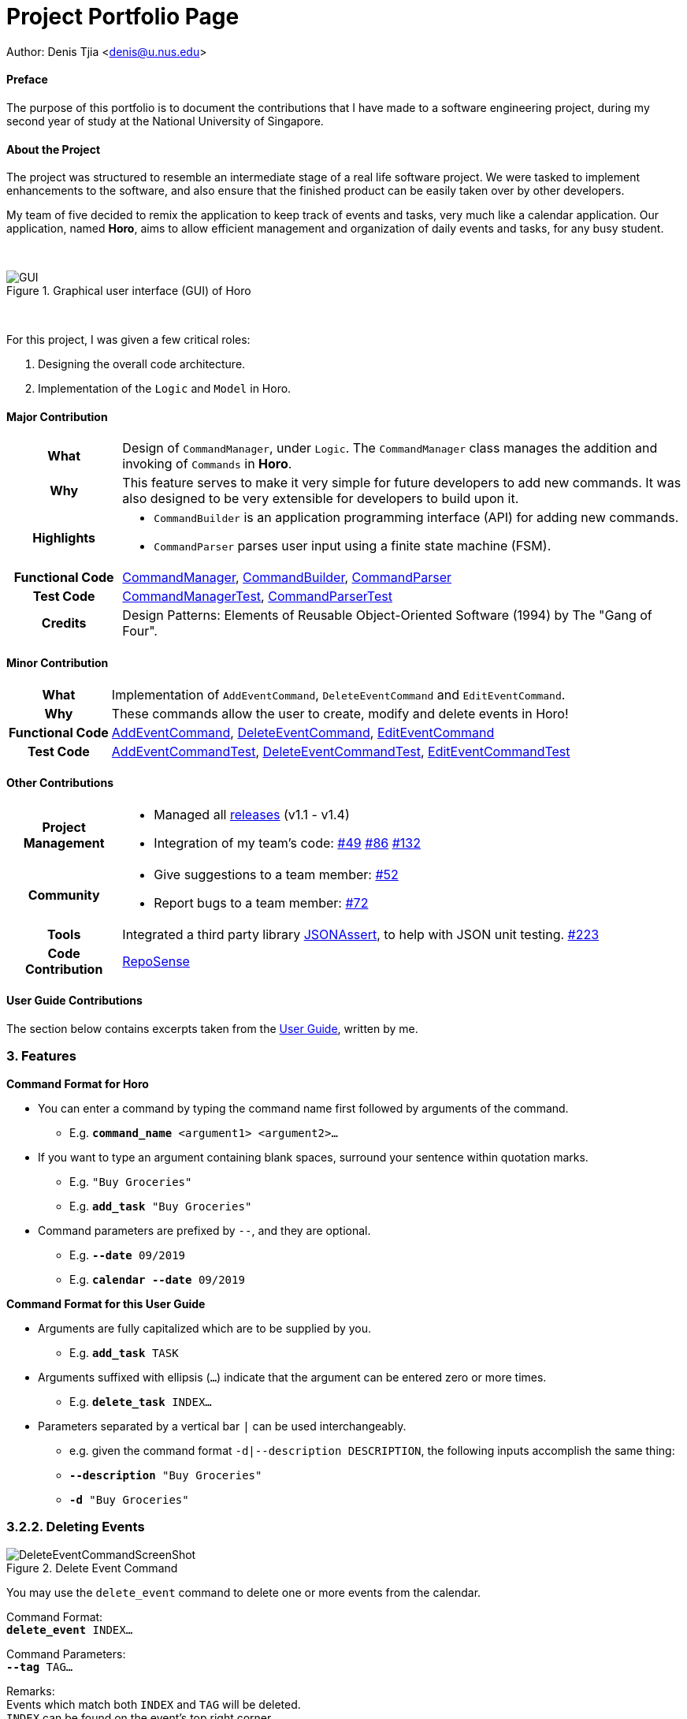 = Project Portfolio Page
:imagesdir: ../images
:docinfodir: ../docs

Author: Denis Tjia <denis@u.nus.edu>

==== Preface

The purpose of this portfolio is to document the contributions that I have made to a software engineering project, during my second year of study at the National University of Singapore.

==== About the Project

The project was structured to resemble an intermediate stage of a real life software project.
We were tasked to implement enhancements to the software, and also ensure that the finished product can be easily taken over by other developers.

My team of five decided to remix the application to keep track of events and tasks, very much like a calendar application.
Our application, named *Horo*, aims to allow efficient management and organization of daily events and tasks, for any busy student.

{empty} +

.Graphical user interface (GUI) of Horo
image::Ui.png[GUI]

{empty} +

For this project, I was given a few critical roles:

. Designing the overall code architecture.
. Implementation of the `Logic` and `Model` in Horo.

<<<

==== Major Contribution

[cols="1h, 5a"]
|===
| What
| Design of `CommandManager`, under `Logic`.
The `CommandManager` class manages the addition and invoking of `Commands` in *Horo*.

| Why
| This feature serves to make it very simple for future developers to add new commands.
It was also designed to be very extensible for developers to build upon it.

| Highlights
|
- `CommandBuilder` is an application programming interface (API) for adding new commands.
- `CommandParser` parses user input using a finite state machine (FSM).

| Functional Code
|
https://github.com/AY1920S1-CS2103T-F12-1/main/blob/master/src/main/java/seedu/address/logic/CommandManager.java[CommandManager],
https://github.com/AY1920S1-CS2103T-F12-1/main/blob/master/src/main/java/seedu/address/logic/commands/CommandBuilder.java[CommandBuilder],
https://github.com/AY1920S1-CS2103T-F12-1/main/blob/master/src/main/java/seedu/address/logic/parser/CommandParser.java[CommandParser]

| Test Code
|
https://github.com/AY1920S1-CS2103T-F12-1/main/blob/master/src/test/java/seedu/address/logic/CommandManagerTest.java[CommandManagerTest],
https://github.com/AY1920S1-CS2103T-F12-1/main/blob/master/src/test/java/seedu/address/logic/parser/CommandParserTest.java[CommandParserTest]

| Credits
| Design Patterns: Elements of Reusable Object-Oriented Software (1994) by The "Gang of Four".
|===

==== Minor Contribution

[cols="1h, 5a"]
|===
| What
| Implementation of `AddEventCommand`, `DeleteEventCommand` and `EditEventCommand`.

| Why
| These commands allow the user to create, modify and delete events in Horo!

| Functional Code
|
https://github.com/AY1920S1-CS2103T-F12-1/main/blob/master/src/main/java/seedu/address/logic/commands/AddEventCommand.java[AddEventCommand],
https://github.com/AY1920S1-CS2103T-F12-1/main/blob/master/src/main/java/seedu/address/logic/commands/DeleteEventCommand.java[DeleteEventCommand],
https://github.com/AY1920S1-CS2103T-F12-1/main/blob/master/src/main/java/seedu/address/logic/commands/EditEventCommand.java[EditEventCommand]

| Test Code
|
https://github.com/AY1920S1-CS2103T-F12-1/main/blob/master/src/test/java/seedu/address/logic/commands/AddEventCommandTest.java[AddEventCommandTest],
https://github.com/AY1920S1-CS2103T-F12-1/main/blob/master/src/test/java/seedu/address/logic/commands/DeleteEventCommandTest.java[DeleteEventCommandTest],
https://github.com/AY1920S1-CS2103T-F12-1/main/blob/master/src/test/java/seedu/address/logic/commands/EditEventCommandTest.java[EditEventCommandTest]

|===

==== Other Contributions

[cols="1h, 5a"]
|===
| Project Management
|
- Managed all https://github.com/AY1920S1-CS2103T-F12-1/main/releases[releases] (v1.1 - v1.4)
- Integration of my team’s code:
https://github.com/AY1920S1-CS2103T-F12-1/main/pull/49#pullrequestreview-299621979[#49]
https://github.com/AY1920S1-CS2103T-F12-1/main/pull/86#discussion_r338410745[#86]
https://github.com/AY1920S1-CS2103T-F12-1/main/pull/132[#132]

| Community
|
- Give suggestions to a team member: https://github.com/AY1920S1-CS2103T-F12-1/main/pull/52#issuecomment-539463845[#52]
- Report bugs to a team member:
https://github.com/AY1920S1-CS2103T-F12-1/main/pull/72#issuecomment-542713626[#72]

| Tools
| Integrated a third party library https://github.com/skyscreamer/JSONassert[JSONAssert], to help with JSON unit testing.
https://github.com/AY1920S1-CS2103T-F12-1/main/pull/223/commits/4b1e2808bdc1477d9ae4e934415b5ff46333352f[#223]

| Code Contribution
| https://nus-cs2103-ay1920s1.github.io/tp-dashboard/#search=weomucat&sort=groupTitle&sortWithin=title&since=2019-09-06&timeframe=commit&mergegroup=false&groupSelect=groupByRepos&breakdown=false&tabOpen=true&tabType=authorship&tabAuthor=WeomuCat&tabRepo=AY1920S1-CS2103T-F12-1%2Fmain%5Bmaster%5D[RepoSense]
|===

<<<

==== User Guide Contributions
****
The section below contains excerpts taken from the https://github.com/AY1920S1-CS2103T-F12-1/main/blob/master/docs/UserGuide.adoc[User Guide], written by me.
****

=== 3. Features
====
*Command Format for Horo*

* You can enter a command by typing the command name first followed by arguments of the command.
- E.g. `*command_name* <argument1> <argument2>...`

* If you want to type an argument containing blank spaces, surround your sentence within quotation marks.
- E.g. `"Buy Groceries"`
- E.g. `*add_task* "Buy Groceries"`

* Command parameters are prefixed by `--`, and they are optional.
- E.g. `*--date* 09/2019`
- E.g. `*calendar* *--date* 09/2019`
====

====
*Command Format for this User Guide*

* Arguments are fully capitalized which are to be supplied by you.
- E.g. `*add_task* TASK`

* Arguments suffixed with ellipsis (`...`) indicate that the argument can be entered zero or more times.
- E.g. `*delete_task* INDEX...`

* Parameters separated by a vertical bar `|` can be used interchangeably.
- e.g. given the command format `-d|--description DESCRIPTION`, the following inputs accomplish the same thing:
- `*--description* "Buy Groceries"`
- `*-d* "Buy Groceries"`
====

<<<

=== 3.2.2. Deleting Events

.Delete Event Command
image::DeleteEventCommandScreenShot.png[]

You may use the `delete_event` command to delete one or more events from the calendar. +

Command Format: +
`*delete_event* INDEX...`

Command Parameters: +
`*--tag* TAG...` +

Remarks: +
Events which match both `INDEX` and `TAG` will be deleted. +
`INDEX` can be found on the event's top right corner.

Examples: +
`*delete_event* 1` +
`*delete_event* 1 2 3` : Deletes events 1, 2 and 3. +
`*delete_event* *--tag* Birthday` : Deletes events tagged as `Birthday`. +
`*delete_event* *--tag* Birthday Rori` : Deletes events tagged as `Birthday` and `Rori`. +
`*delete_event* 1 2 3 *--tag* Birthday Rori` : Deletes events 1, 2 and 3 only if they have been tagged as `Birthday` and `Rori`.

<<<

==== Developer Guide Contributions
****
The section below contains excerpts taken from the https://github.com/AY1920S1-CS2103T-F12-1/main/blob/master/docs/DeveloperGuide.adoc[Developer Guide], written by me.
****

[[Design-CommandManager]]
=== 3.3 CommandManager Component

The `CommandManager` class manages the addition and invoking of `Commands` in Horo.

.Class diagram of CommandManager
image::CommandManagerClassDiagram.png[CommandManager, 550]

Referring to the diagram above, it performs the following operations:

. Listen for user input in `onCommandInput()`.
. Pass the user input to `commandParser`, to obtain a `Command`.
. Execute the `Command` and obtain a `UserOutput`.
. Notify all `userOutputListeners` about the `UserOutput`.

<<<

To give a more concrete example of how `CommandManager` functions, refer to the sequence diagram below of *adding a task* to Horo:

.Sequence diagram of adding a task
image::CommandManagerAddTaskSequenceDiagram.png[]

=== 3.3.2 CommandParser

`CommandParser` is trying to tokenize any command input into one command keyword, and zero or more command phrases.
(i.e. `[keyword] [phrase] [phrase] [phrase] ...`).
To understand how the FSM works, study the activity diagram below:

.Activity diagram of CommandParser
image::CommandParserActivityDiagram.png[CommandParser, 300]

===== Design Considerations

[%header, cols="1h, 2a, 2a"]
|===
|
| Option 1
| Option 2

| What
| Use `String.split()` to break up command input into tokens.
| Implement a FSM to break up command input into tokens.

| Difficulty
| Easy
| Moderate

| How
| Split the command input by whitespaces, into words. The first word will be the *command keyword*.
All subsequent words will have to be joined into *command phrases*.
| Create a `State` class, and design a state diagram to tokenize the command input into a *command keyword* and *command phrases*.

| Evaluation
| I did not choose this option because:

Joining words into command phrases can become quite complex, especially when introducing quotation marks.

Additionally, it is difficult for future developers to maintain and extend logic like this.
| *I chose this option because:*

A state machine is easy to understand and configure.

A state machine can tokenize complex command inputs, allowing future developers to parse advanced command inputs.
|===

=== 3.3.4 CommandBuilder

A `CommandBuilder` is defined to be able to accept an arbitrary amount of command phrases, and eventually create a `Command` using those phrases.

.Class diagram of CommandBuilder
image::CommandBuilderClassDiagram.png[]

Referring to the diagram above, the definition the command is implemented in two methods:

. `defineCommandArguments()`
. `defineCommandOptions()`

...

To understand how `CommandBuilder` works, study the activity diagram below:

.Activity diagram of CommandBuilder
image::CommandBuilderActivityDiagram.png[CommandBuilderActivityDiagram, 300]

===== Design Considerations

[%header, cols="1h, 2a, 2a"]
|===
|
| Option 1
| Option 2

| What
| Each `Command` is created by parsing user input using it's own `Parser`.
| Each `Command` is defined by a `CommandBuilder`, and created by a `CommandParser`.

| Difficulty
| Easy
| Moderate

| How
| Implement a utility class which can parse user input into arguments. Use this class in each command parser.
| Implement `CommandBuilder` which can build a `Command` with any number of arguments. Commands provide what arguments they require.

| Evaluation
| I did not choose this option because:

Each command parser will need to implement logic to use the utility class, handle argument checking and parsing errors.

It is difficult for future developers to create, extend and test `Commands`.
| *I chose this option because:*

Each `Command` does not require any logic, only arguments are required to be defined.

Since all logic is in `CommandBuilder`, it is simple for developers to test.
|===

<<<

****
The section below contains excerpts of the Architecture and Model from the https://github.com/AY1920S1-CS2103T-F12-1/main/blob/master/docs/DeveloperGuide.adoc[Developer Guide], written by me.
****

=== 3.1. Architecture

.Architecture Diagram
image::ArchitectureDiagram.png[ArchitectureDiagram, 300]

Most components follow the https://en.wikipedia.org/wiki/Observer_pattern[observer design pattern], to reduce tight coupling and increase cohesion.
They implement these listeners:

...

=== 3.4. ModelManager Component

The `ModelManager` is responsible for the reading and writing of events and tasks in Horo.

.Class diagram of the ModelManager
image::ModelManagerClassDiagram.png[ModelManagerClassDiagram, 500]

...
